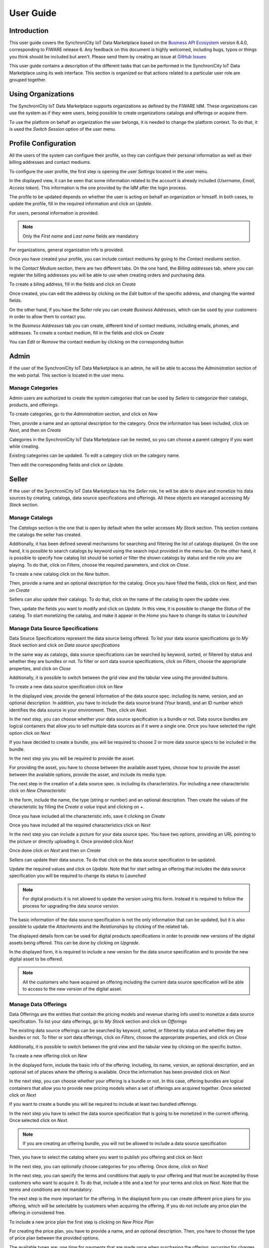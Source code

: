 ==========
User Guide
==========

Introduction
============

This user guide covers the SynchroniCity IoT Data Marketplace based on the `Business API Ecosystem <https://catalogue.fiware.org/enablers/business-api-ecosystem-biz-ecosystem-ri>`__ version 6.4.0, corresponding to FIWARE release 6.
Any feedback on this document is highly welcomed, including bugs, typos or things you think should be included but aren't.
Please send them by creating an issue at `GitHub Issues`_

.. _GitHub Issues: https://github.com/caposseleDigicat/SynchroniCityDataMarketplace/issues/new

This user guide contains a description of the different tasks that can be performed in the SynchroniCity IoT Data Marketplace using
its web interface. This section is organized so that actions related to a particular user role are grouped together.

Using Organizations
===================

The SynchroniCity IoT Data Marketplace supports organizations as defined by the FIWARE IdM. These organizations
can use the system as if they were users, being possible to create organizations catalogs and offerings or acquire them.

To use the platform on behalf an organization the user belongs, it is needed to change the platform context. To do that,
it is used the *Switch Session* option of the user menu.

.. image:: ./images/user/org.png
   :align: center
   :scale: 50%

Profile Configuration
=====================

All the users of the system can configure their profile, so they can configure their personal information as well as their
billing addresses and contact mediums.

To configure the user profile, the first step is opening the user *Settings* located in the user menu.

.. image:: ./images/user/profile1.png
   :align: center

In the displayed view, it can be seen that some information related to the account is already included (*Username*, *Email*, *Access token*).
This information is the one provided by the IdM after the login process.

The profile to be updated depends on whether the user is acting on behalf an organization or himself. In both cases, to
update the profile, fill in the required information and click on *Update*.

For users, personal information is provided.

.. image:: ./images/user/profile2.png
   :align: center

.. note::
   Only the *First name* and *Last name* fields are mandatory

For organizations, general organization info is provided.

.. image:: ./images/user/profileOrg.png
   :align: center
   :scale: 50%

Once you have created your profile, you can include contact mediums by going to the *Contact mediums* section.

.. image:: ./images/user/profile3.png
   :align: center

In the *Contact Medium* section, there are two different tabs. On the one hand, the *Billing addresses* tab, where you
can register the billing addresses you will be able to use when creating orders and purchasing data.

To create a blling address, fill in the fields and click on *Create*

.. image:: ./images/user/profile4.png
   :align: center

Once created, you can edit the address by clicking on the *Edit* button of the specific address, and changing the
wanted fields.

.. image:: ./images/user/profile5.png
   :align: center

.. image:: ./images/user/profile6.png
   :align: center

On the other hand, if you have the *Seller* role you can create *Business Addresses*, which can be used by your customers
in order to allow them to contact you.

.. image:: ./images/user/profile7.png
   :align: center

In the *Business Addresses* tab you can create, different kind of contact mediums, including emails, phones, and addresses.
To create a contact medium, fill in the fields and click on *Create*

.. image:: ./images/user/profile8.png
   :align: center

.. image:: ./images/user/profile9.png
   :align: center

.. image:: ./images/user/profile10.png
   :align: center

You can *Edit* or *Remove* the contact medium by clicking on the corresponding button

.. image:: ./images/user/profile11.png
   :align: center

Admin
=====

If the user of the SynchroniCity IoT Data Marketplace is an admin, he will be able to access the *Administration* section of the
web portal. This section is located in the user menu.

.. image:: ./images/user/cat1.png
   :align: center

Manage Categories
-----------------

Admin users are authorized to create the system categories that can be used by *Sellers* to categorize their catalogs,
products, and offerings.

To create categories, go to the *Administration* section, and click on *New*

.. image:: ./images/user/cat2.png
   :align: center

Then, provide a name and an optional description for the category. Once the information has been included, click on *Next*, and then on *Create*

.. image:: ./images/user/cat3.png
   :align: center

.. image:: ./images/user/cat4.png
   :align: center

Categories in the SynchroniCity IoT Data Marketplace can be nested, so you can choose a parent category if you want while creating.

.. image:: ./images/user/cat5.png
   :align: center

Existing categories can be updated. To edit a category click on the category name.

.. image:: ./images/user/cat6.png
   :align: center

Then edit the corresponding fields and click on *Update*.

.. image:: ./images/user/cat7.png
   :align: center

Seller
======

If the user of the SynchroniCity IoT Data Marketplace has the *Seller* role, he will be able to share and monetize his data sources by creating,
catalogs, data source specifications and offerings. All these objects are managed accessing *My Stock* section.

.. image:: ./images/user/catalog1.png
   :align: center
   :scale: 50%

Manage Catalogs
---------------

The *Catalogs* section is the one that is open by default when the seller accesses *My Stock* section. This section
contains the catalogs the seller has created.

.. image:: ./images/user/catalog2.png
   :align: center
   :scale: 50%

Additionally, it has been defined several mechanisms for searching and filtering the list of catalogs displayed. On the one
hand, it is possible to search catalogs by keyword using the search input provided in the menu bar. On the other hand,
it is possible to specify how catalog list should be sorted or filter the shown catalogs by status and the role you are
playing. To do that, click on *Filters*, choose the required parameters, and click on *Close*.

.. image:: ./images/user/catalog8.png
   :align: center
   :scale: 50%

.. image:: ./images/user/catalog9.png
   :align: center
   :scale: 50%

To create a new catalog click on the *New* button.

.. image:: ./images/user/catalog3.png
   :align: center
   :scale: 50%

Then, provide a name and an optional description for the catalog. Once you have filled the fields, click on *Next*, and then on *Create*

.. image:: ./images/user/catalog4.png
   :align: center

.. image:: ./images/user/catalog5.png
   :align: center

Sellers can also update their catalogs. To do that, click on the name of the catalog to open the update view.

.. image:: ./images/user/catalog6.png
   :align: center
   :scale: 50%

Then, update the fields you want to modify and click on *Update*. In this view, it is possible to change the *Status* of the
catalog. To start monetizing the catalog, and make it appear in the *Home* you have to change its status to *Launched*

.. image:: ./images/user/catalog7.png
   :align: center

Manage Data Source Specifications
-----------------------------

Data Source Specifications represent the data source being offered. To list your data source specifications
go to *My Stock* section and click on *Data source specifications*

.. image:: ./images/user/product1.png
   :align: center
   :scale: 50%

In the same way as catalogs, data source specifications can be searched by keyword, sorted, or filtered by status and whether
they are bundles or not. To filter or sort data source specifications, click on *Filters*, choose the appropriate properties, and click on *Close*

.. image:: ./images/user/product2.png
   :align: center
   :scale: 50%

.. image:: ./images/user/product3.png
   :align: center
   :scale: 50%

Additionally, it is possible to switch between the grid view and the tabular view using the provided buttons.

.. image:: ./images/user/product4.png
   :align: center
   :scale: 50%

.. image:: ./images/user/product5.png
   :align: center
   :scale: 50%

To create a new data source specification click on *New*

.. image:: ./images/user/product6.png
   :align: center
   :scale: 50%

In the displayed view, provide the general information of the data source spec. including its name, version, and an optional
description. In addition, you have to include the data source brand (Your brand), and an ID number which identifies the data source
in your environment. Then, click on *Next*.

.. image:: ./images/user/product7.png
   :align: center

In the next step, you can choose whether your data source specification is a bundle or not. Data source bundles are logical containers
that allow you to sell multiple data sources as if it were a single one. Once you have selected the right option click on *Next*

.. image:: ./images/user/product8.png
   :align: center

If you have decided to create a bundle, you will be required to choose 2 or more data source specs to be included in the bundle.

.. image:: ./images/user/product9.png
   :align: center

In the next step you you will be required to provide the asset.

For providing the asset, you have to choose between the available asset types, choose how to provide the asset between the
available options, provide the asset, and include its media type.

.. image:: ./images/user/product10.png
   :align: center

.. image:: ./images/user/product11.png
   :align: center

The next step in the creation of a data source spec. is including its characteristics. For including a new characteristic click on
*New Characteristic*

.. image:: ./images/user/product12.png
   :align: center

In the form, include the name, the type (string or number) and an optional description. Then create the values of the
characteristic by filling the *Create a value* input and clicking on *+*.

.. image:: ./images/user/product13.png
   :align: center

Once you have included all the characteristic info, save it clicking on *Create*

.. image:: ./images/user/product14.png
   :align: center

Once you have included all the required characteristics click on *Next*

.. image:: ./images/user/product15.png
   :align: center

In the next step you can include a picture for your data source spec. You have two options, providing an URL pointing to the
picture or directly uploading it. Once provided click *Next*

.. image:: ./images/user/product16.png
   :align: center

.. image:: ./images/user/product17.png
   :align: center





Once done click on *Next* and then on *Create*

.. image:: ./images/user/product19b.png
   :align: center

Sellers can update their data source. To do that click on the data source specification to be updated.

.. image:: ./images/user/product20.png
   :align: center
   :scale: 50%

Update the required values and click on *Update*. Note that for start selling an offering that includes the data source specification
you will be required to change its status to *Launched*

.. image:: ./images/user/product21.png
   :align: center
   :scale: 50%

.. note::
   For digital products it is not allowed to update the version using this form. Instead it is required to follow the
   process for upgrading the data source version.

The basic information of the data source specification is not the only information that can be updated, but it is also possible
to update the *Attachments* and the *Relationships* by clicking of the related tab.

.. image:: ./images/user/product22.png
   :align: center
   :scale: 50%

.. image:: ./images/user/product23.png
   :align: center
   :scale: 50%

The displayed details form can be used for digital products specifications in order to provide new versions of the digital assets
being offered. This can be done by clicking on *Upgrade*.

.. image:: ./images/user/product24.png
   :align: center
   :scale: 50%

In the displayed form, it is required to include a new version for the data source specification and to provide the new digital
asset to be offered.

.. image:: ./images/user/product25.png
   :align: center
   :scale: 50%

.. note::
   All the customers who have acquired an offering including the current data source specification will be able to access to
   the new version of the digital asset.

Manage Data Offerings
------------------------

Data Offerings are the entities that contain the pricing models and revenue sharing info used to monetize a data source specification.
To list your data offerings, go to *My Stock* section and click on *Offerings*

.. image:: ./images/user/offering1.png
   :align: center
   :scale: 50%

The existing data source offerings can be searched by keyword, sorted, or filtered by status and whether they are bundles or not.
To filter or sort data offerings, click on *Filters*, choose the appropriate properties, and click on *Close*

.. image:: ./images/user/offering2.png
   :align: center
   :scale: 50%

.. image:: ./images/user/offering3.png
   :align: center
   :scale: 50%

Additionally, it is possible to switch between the grid view and the tabular view by clicking on the specific button.

.. image:: ./images/user/offering4.png
   :align: center
   :scale: 50%

.. image:: ./images/user/offering5.png
   :align: center
   :scale: 50%

To create a new offering click on *New*

.. image:: ./images/user/offering6.png
   :align: center
   :scale: 50%

In the displayed form, include the basic info of the offering. Including, its name, version, an optional description, and
an optional set of places where the offering is available. Once the information has been provided click on *Next*

.. image:: ./images/user/offering7.png
   :align: center

In the next step, you can choose whether your offering is a bundle or not. In this case, offering bundles are logical
containers that allow you to provide new pricing models when a set of offerings are acquired together. Once selected click
on *Next*

.. image:: ./images/user/offering8.png
   :align: center

If you want to create a bundle you will be required to include at least two bundled offerings.

.. image:: ./images/user/offering9.png
   :align: center

In the next step you have to select the data source specification that is going to be monetized in the current offering. Once
selected click on *Next*.

.. image:: ./images/user/offering10.png
   :align: center

.. note::
   If you are creating an offering bundle, you will not be allowed to include a data source specification

Then, you have to select the catalog where you want to publish you offering and click on *Next*

.. image:: ./images/user/offering11.png
   :align: center

In the next step, you can optionally choose categories for you offering. Once done, click on *Next*

.. image:: ./images/user/offering12.png
   :align: center

In the next step, you can specify the terms and conditions that apply to your offering and that must be accepted by those
customers who want to acquire it. To do that, include a title and a text for your terms and click on *Next*. Note that
the terms and conditions are not mandatory.

.. image:: ./images/user/product19.png
   :align: center

The next step is the more important for the offering. In the displayed form you can create different price plans for
you offering, which will be selectable by customers when acquiring the offering. If you do not include any price plan
the offering in considered free.

To include a new price plan the first step is clicking on *New Price Plan*

.. image:: ./images/user/offering13.png
   :align: center

For creating the price plan, you have to provide a name, and an optional description. Then, you have to choose the type
of price plan between the provided options.

The available types are: *one time* for payments that are made once when purchasing the offering, *recurring* for charges
that are made periodically (e.g a monthly payment), and *usage* for charges that are calculated applying the pricing model
to the actual usage made of the acquired service.

If you choose *one time*, you have to provide the price and the currency.

.. image:: ./images/user/offering14.png
   :align: center

If you choose *recurring*, you have to provide the price, the currency, and the period between charges.

.. image:: ./images/user/offering15.png
   :align: center

If you choose usage, you have to provide the unit to be accounted, the currency, and the price per unit

.. image:: ./images/user/offering16.png
   :align: center

You can update or remove plans by clicking on the corresponding action button.

.. image:: ./images/user/offering17.png
   :align: center

Once you have created you pricing model click on *Next*

.. image:: ./images/user/offering18.png
   :align: center

In the last step of the process, you have to choose the revenue sharing model to be applied to you offering between the
available ones. Once done, click on *Next* and then on *Create*.

.. image:: ./images/user/offering19.png
   :align: center

.. image:: ./images/user/offering20.png
   :align: center

Sellers can also edit their offerings. To do that click on the offering to be updated.

.. image:: ./images/user/offering21.png
   :align: center
   :scale: 50%

In the displayed form, change the fields you want to edit and click on *Update*. Note that for start selling you offering
you have to update its status to *Launched*

.. image:: ./images/user/offering22.png
   :align: center
   :scale: 50%

It is also possible to update the *Price Plans* and *Categories* of the offering by accessing to the related tab.

.. image:: ./images/user/offering23.png
   :align: center
   :scale: 50%

.. image:: ./images/user/offering24.png
   :align: center
   :scale: 50%


Manage Revenue Sharing Models
-----------------------------

Revenue Sharing Models specify how the revenues generated by an offering or set of offerings must be distributed between
the owner of the Business API Ecosystem instance, the provider of the offering, and the related stakeholders involved.

To manage RS models go to the *Revenue Sharing* section.

.. image:: ./images/user/revenue1.png
   :align: center

In this view, you can see the revenue sharing models you have available. By default it will appear the default RS model
which establishes the revenue distribution between you and the Business API Ecosystem instance owner.

.. image:: ./images/user/revenue2.png
   :align: center

You can create a new RS model clicking on *New*

.. image:: ./images/user/revenue3.png
   :align: center

In the first step of the process you have to provide a product class, which identifies the RS model, and the percentage
you want to receive. The platform percentage is fixed and cannot be modified. Once provided click on *Next*

.. image:: ./images/user/revenue4.png
   :align: center

In the next step, you can optionally add more stakeholders to the RS model. To do that click on *New Stakeholder*

.. image:: ./images/user/revenue5.png
   :align: center

Then, select the Stakeholder between the available users, and provide its percentage. Finally, save it clicking on *Create*

.. image:: ./images/user/revenue6.png
   :align: center

.. note::
   The total percentage (provider + platform + stakeholders) must be equal to 100

Finally, click on *Next* and then on *Create*

.. image:: ./images/user/revenue7.png
   :align: center

.. image:: ./images/user/revenue8.png
   :align: center

Sellers can also update their RS model. To do that click on the RS model to be updated.

.. image:: ./images/user/revenue9.png
   :align: center

Then, update the required fields (including the stakeholders if you want), and click on *Save Changes*

.. image:: ./images/user/revenue10.png
   :align: center

Manage Transactions
-------------------

Sellers can manage the transactions related to their products in order to know how much money their products are generating,
and to launch the revenue sharing process. To manage your seller transactions go to *Revenue Sharing* and click on *Transactions*

.. image:: ./images/user/tran1.png
   :align: center

In the displayed view, you can see the transactions pending to be paid to you and your stakeholders. It is also possible
to display the transactions in tabular way

.. image:: ./images/user/tran2.png
   :align: center

.. image:: ./images/user/tran3.png
   :align: center

These transactions are aggregated and paid by the Business API Ecosystem periodically once a month. Nevertheless, if you
need to be paid, you can force the revenue sharing calculus and payment of your pending transactions by manually generating
a revenue sharing report.

To create a new report click on *New Report*

.. image:: ./images/user/tran4.png
   :align: center

In the displayed modal, choose the product classes to be calculated and click on *Create*

.. image:: ./images/user/tran5.png
   :align: center

This process will aggregate all the transactions with the selected product classes, calculate the amount to be paid to
each stakeholder using the related revenue sharing model, generate a revenue sharing report,
and pay the seller and the stakeholders using their PayPal account.

You can see the generated reports clicking on *RS Reports*

.. image:: ./images/user/tran6.png
   :align: center

.. image:: ./images/user/tran7.png
   :align: center

.. note::
   Sellers would need to have a PayPal account associated to the email of their FIWARE IdM account in order to be paid for
   their products

Manage Received Orders
----------------------

Sellers can manage the orders they have received in order to see the chosen characteristics and read customer notes.

To view your received orders go to *My inventory* section, click on *Data orders*, and open the *Received* section.

.. image:: ./images/user/provord1.png
   :align: center

.. image:: ./images/user/provord2.png
   :align: center

.. image:: ./images/user/provord3.png
   :align: center

You can view the details of a received order clicking on the order date

.. image:: ./images/user/provord4.png
   :align: center

In the displayed view you can review the details of the order and the details of your data acquired by the customer,
including the chosen characteristics.

Additionally, you can view the customer notes clicking on the *Notes* tab

.. image:: ./images/user/provord5.png
   :align: center

You can also give a reply to customer notes including it in the text area and clicking on the send button

.. image:: ./images/user/provord6.png
   :align: center

Customer
========

All of the users of the system have by default the *Customer* role. Customers are able to create orders for acquiring
offerings.

List Available Offerings
------------------------

All the available (*Launched*) offerings appear in the *Home* page of the SynchroniCity IoT Data Marketplace, so they can be seen by
customers.

.. image:: ./images/user/search1.png
   :align: center
   :scale: 50%

Additionally, customers can select a specific catalog of offerings by clicking on it.

.. image:: ./images/user/search2.png
   :align: center
   :scale: 50%

.. image:: ./images/user/search3.png
   :align: center
   :scale: 50%

Moreover, customers can filter the shown offerings by category using the categories dropdown and choosing the wanted one.

.. image:: ./images/user/search4.png
   :align: center
   :scale: 50%

Customers can also filter bundle or single offerings using the *Filters* modal as well as choosing its sorting.

.. image:: ./images/user/search5.png
   :align: center
   :scale: 50%

.. image:: ./images/user/search6.png
   :align: center
   :scale: 50%

Finally, customers can search offerings by keyword using the provided search bar

.. image:: ./images/user/search6b.png
   :align: center
   :scale: 50%

Customers can open the details of an offering by clicking on it

.. image:: ./images/user/search7.png
   :align: center
   :scale: 50%

In the displayed view, it is shown the general info about the offering and its included data source, the characteristics of
the data source, and the price plans of the offering.

.. image:: ./images/user/search8.png
   :align: center
   :scale: 50%

.. image:: ./images/user/search9.png
   :align: center
   :scale: 50%

.. image:: ./images/user/search10.png
   :align: center
   :scale: 50%

Create Order
------------

Customers can create orders for acquiring offerings. The different offerings to be included in an order are managed using
the *Shopping Cart*.

To include an offering in the shopping cart there are two possibilities. You can click on the *Add to Cart* button located
in the offering panel when searching, or you can click on the *Add to Cart* button located in the offering details view.

.. image:: ./images/user/order1.png
   :align: center
   :scale: 50%

.. image:: ./images/user/order2.png
   :align: center
   :scale: 50%

If the offering has configurable characteristics, multiple price plans or terms and conditions, a modal will be displayed where you can select
your preferred options

.. image:: ./images/user/order3.png
   :align: center
   :scale: 50%

.. image:: ./images/user/order4.png
   :align: center
   :scale: 50%

.. image:: ./images/user/order4b.png
   :align: center
   :scale: 50%

Once you have selected your preferences for the offering click on *Add to Cart*

.. image:: ./images/user/order5.png
   :align: center
   :scale: 50%

Once you have included all the offerings you want to acquire to the shopping cart, you can create the order clicking on
*Shopping Cart*, and then on *Checkout*

.. image:: ./images/user/order6.png
   :align: center
   :scale: 50%



Then, you have to select one of your billing addresses.

Once you have provided all the required information you can start the order creation clicking on *Checkout*

.. image:: ./images/user/order7.png
   :align: center

If the offering has a price plan, you will be redirected to *PayPal* so you can pay for the offerings according to their pricing models

.. image:: ./images/user/order8.png
   :align: center

Finally, you will see a confirmation page

.. image:: ./images/user/order9.png
   :align: center

Manage Acquired Products
------------------------

The data you have acquired are located in *My Inventory*, there you can list them, check their status, or retrieve the access token required to access them.

.. image:: ./images/user/inv1.png
   :align: center

In this view, it is possible to filter you data by its status. To do that click on *Filters*, select the related statuses,
and click on *Close*

.. image:: ./images/user/inv2.png
   :align: center

.. image:: ./images/user/inv3.png
   :align: center

It is also possible to switch between the grid and tabular views using the related buttons

.. image:: ./images/user/inv4.png
   :align: center

.. image:: ./images/user/inv5.png
   :align: center

You can manage a specific acquired data source clicking on it

.. image:: ./images/user/inv6.png
   :align: center

In the displayed view, you can see the general info of the acquired data source, and the characteristics and pricing you have selected.

.. image:: ./images/user/inv7.png
   :align: center

.. image:: ./images/user/inv8.png
   :align: center

.. image:: ./images/user/inv9.png
   :align: center

Additionally, you can see your charges related to the data source accessing to the *Charges* tab

.. image:: ./images/user/inv10.png
   :align: center

In this tab, you will find detailed information of the different charges and you will be able to download the related invoice
clicking on *Download Invoice*

.. image:: ./images/user/inv11.png
   :align: center

Moreover, this data source view allows to retrieve the related access token. To do that click on *Access*

.. image:: ./images/user/inv12.png
   :align: center

To generate a new access token insert your IdM password and press the *Generate* button.

.. image:: ./images/user/token.png
   :align: center

In case the chosen pricing model defines a recurring payment or a usage payment, you will be able to renew your data source
clicking on *Renew*. After clicking, you will be redirected to PayPal to pay the related amount.

.. image:: ./images/user/inv13.png
   :align: center

.. note::
   If your data source has expired and you do not renew it, it will be suspended, which means you will not have access to the
   acquired service until you pay

If the acquired data source has a usage based price plan, you will be able to see your current consumption accessing the *Usage* tab

.. image:: ./images/user/inv14.png
   :align: center

